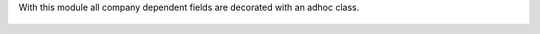 With this module all company dependent fields are decorated with an adhoc class.


.. figure:: ../static/description/demo.png
    :alt: Decorative css class for company dependent fields
